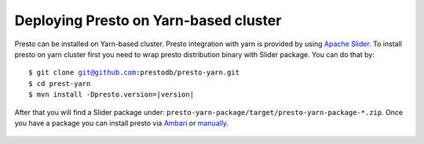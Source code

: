 ======================================
Deploying Presto on Yarn-based cluster
======================================

Presto can be installed on Yarn-based cluster. Presto integration with
yarn is provided by using `Apache Slider`_. To install presto on yarn cluster
first you need to wrap presto distribution binary with Slider package. You can do that by: 

.. parsed-literal::

  $ git clone git@github.com:prestodb/presto-yarn.git
  $ cd prest-yarn
  $ mvn install -Dpresto.version=\ |version|\

After that you will find a Slider package under: ``presto-yarn-package/target/presto-yarn-package-*.zip``. Once you have a package you can install presto via `Ambari`_ or `manually`_.

  .. _Apache slider: https://slider.incubator.apache.org/
  .. _manually: https://github.com/prestodb/presto-yarn/blob/master/README.md#manual-installation-via-slider
  .. _Ambari: https://github.com/prestodb/presto-yarn/blob/master/README.md#-installation-using-ambari-slider-view
